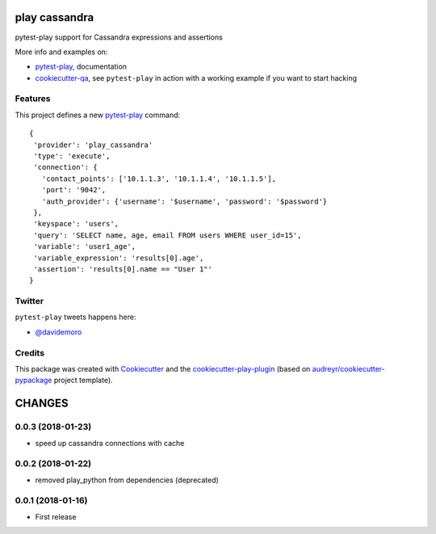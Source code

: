 ==============
play cassandra
==============


.. image:: https://img.shields.io/pypi/v/play_cassandra.svg
        :target: https://pypi.python.org/pypi/play_cassandra

.. image:: https://img.shields.io/travis/tierratelematics/play_cassandra.svg
        :target: https://travis-ci.org/tierratelematics/play_cassandra

.. image:: https://readthedocs.org/projects/play-cassandra/badge/?version=latest
        :target: https://play-cassandra.readthedocs.io/en/latest/?badge=latest
        :alt: Documentation Status

.. image:: https://codecov.io/gh/tierratelematics/play_cassandra/branch/develop/graph/badge.svg
        :target: https://codecov.io/gh/tierratelematics/play_cassandra


pytest-play support for Cassandra expressions and assertions

More info and examples on:

* pytest-play_, documentation
* cookiecutter-qa_, see ``pytest-play`` in action with a working example if you want to start hacking


Features
--------

This project defines a new pytest-play_ command:

::

    {
     'provider': 'play_cassandra'
     'type': 'execute',
     'connection': {
       'contact_points': ['10.1.1.3', '10.1.1.4', '10.1.1.5'],
       'port': '9042',
       'auth_provider': {'username': '$username', 'password': '$password'}
     },
     'keyspace': 'users',
     'query': 'SELECT name, age, email FROM users WHERE user_id=15',
     'variable': 'user1_age',
     'variable_expression': 'results[0].age',
     'assertion': 'results[0].name == "User 1"'
    }

Twitter
-------

``pytest-play`` tweets happens here:

* `@davidemoro`_

Credits
-------

This package was created with Cookiecutter_ and the cookiecutter-play-plugin_ (based on `audreyr/cookiecutter-pypackage`_ project template).

.. _Cookiecutter: https://github.com/audreyr/cookiecutter
.. _`audreyr/cookiecutter-pypackage`: https://github.com/audreyr/cookiecutter-pypackage
.. _`cookiecutter-play-plugin`: https://github.com/tierratelematics/cookiecutter-play-plugin
.. _pytest-play: https://github.com/tierratelematics/pytest-play
.. _cookiecutter-qa: https://github.com/tierratelematics/cookiecutter-qa
.. _`@davidemoro`: https://twitter.com/davidemoro


=======
CHANGES
=======

0.0.3 (2018-01-23)
------------------

- speed up cassandra connections with cache


0.0.2 (2018-01-22)
------------------

- removed play_python from dependencies (deprecated)


0.0.1 (2018-01-16)
------------------

* First release


